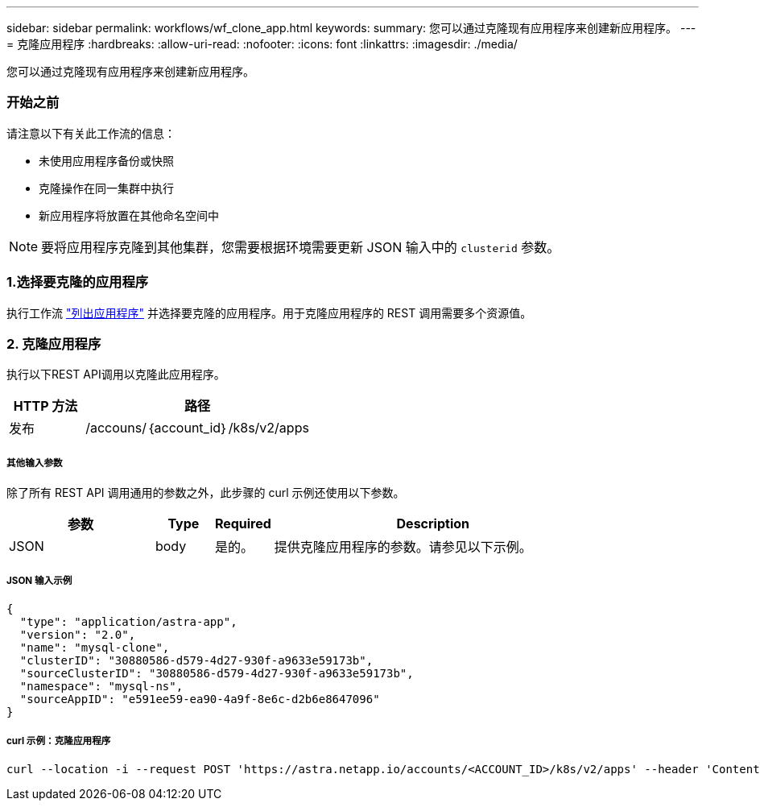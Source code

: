 ---
sidebar: sidebar 
permalink: workflows/wf_clone_app.html 
keywords:  
summary: 您可以通过克隆现有应用程序来创建新应用程序。 
---
= 克隆应用程序
:hardbreaks:
:allow-uri-read: 
:nofooter: 
:icons: font
:linkattrs: 
:imagesdir: ./media/


[role="lead"]
您可以通过克隆现有应用程序来创建新应用程序。



=== 开始之前

请注意以下有关此工作流的信息：

* 未使用应用程序备份或快照
* 克隆操作在同一集群中执行
* 新应用程序将放置在其他命名空间中



NOTE: 要将应用程序克隆到其他集群，您需要根据环境需要更新 JSON 输入中的 `clusterid` 参数。



=== 1.选择要克隆的应用程序

执行工作流 link:wf_list_man_apps.html["列出应用程序"] 并选择要克隆的应用程序。用于克隆应用程序的 REST 调用需要多个资源值。



=== 2. 克隆应用程序

执行以下REST API调用以克隆此应用程序。

[cols="25,75"]
|===
| HTTP 方法 | 路径 


| 发布 | /accouns/｛account_id｝/k8s/v2/apps 
|===


===== 其他输入参数

除了所有 REST API 调用通用的参数之外，此步骤的 curl 示例还使用以下参数。

[cols="25,10,10,55"]
|===
| 参数 | Type | Required | Description 


| JSON | body | 是的。 | 提供克隆应用程序的参数。请参见以下示例。 
|===


===== JSON 输入示例

[source, json]
----
{
  "type": "application/astra-app",
  "version": "2.0",
  "name": "mysql-clone",
  "clusterID": "30880586-d579-4d27-930f-a9633e59173b",
  "sourceClusterID": "30880586-d579-4d27-930f-a9633e59173b",
  "namespace": "mysql-ns",
  "sourceAppID": "e591ee59-ea90-4a9f-8e6c-d2b6e8647096"
}
----


===== curl 示例：克隆应用程序

[source, curl]
----
curl --location -i --request POST 'https://astra.netapp.io/accounts/<ACCOUNT_ID>/k8s/v2/apps' --header 'Content-Type: application/astra-app+json' --header '*/*' --header 'Authorization: Bearer <API_TOKEN>' --data @JSONinput
----